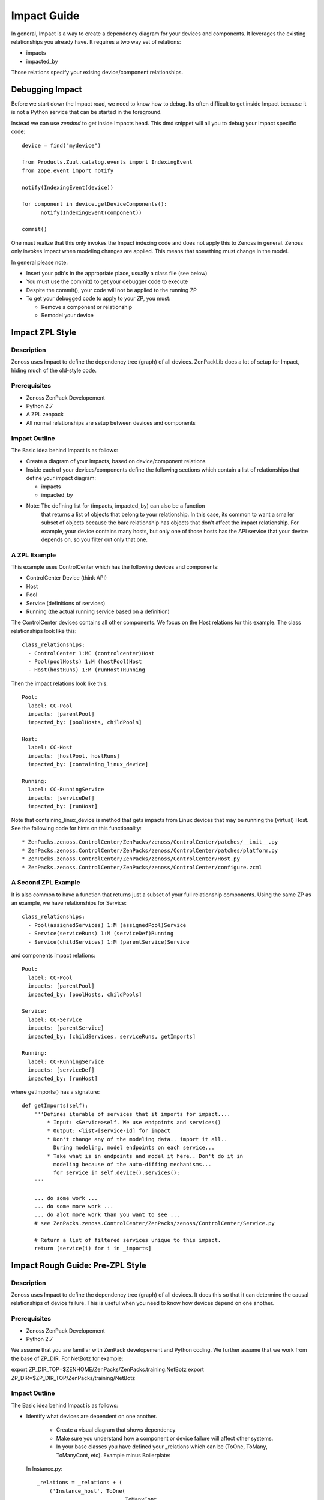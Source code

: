 ==============================================================================
Impact Guide
==============================================================================

In general, Impact is a way to create a dependency diagram for your devices and
components. It leverages the existing relationships you already have.
It requires a two way set of relations:

* impacts
* impacted_by

Those relations specify your exising device/component relationships.

Debugging Impact
==============================================================================

Before we start down the Impact road, we need to know how to debug.
Its often difficult to get inside Impact because it is not a Python
service that can be started in the foreground. 

Instead we can use *zendmd* to get inside Impacts head. This dmd snippet will all
you to debug your Impact specific code::

   device = find("mydevice")

   from Products.Zuul.catalog.events import IndexingEvent
   from zope.event import notify

   notify(IndexingEvent(device))

   for component in device.getDeviceComponents():
         notify(IndexingEvent(component))

   commit()


One must realize that this only invokes the Impact indexing code and does not
apply this to Zenoss in general. Zenoss only invokes Impact when modeling
changes are applied. This means that something must change in the model.

In general please note:

* Insert your pdb's in the appropriate place, usually a class file (see below)
* You must use the commit() to get your debugger code to execute
* Despite the commit(), your code will not be applied to the running ZP
* To get your debugged code to apply to your ZP, you must:

  - Remove a component or relationship
  - Remodel your device

Impact ZPL Style
==============================================================================

Description
------------------------------------------------------------------------------

Zenoss uses Impact to define the dependency tree (graph) of all devices.
ZenPackLib does a lot of setup for Impact, hiding much of the old-style code.

Prerequisites
------------------------------------------------------------------------------

* Zenoss ZenPack Developement
* Python 2.7
* A ZPL zenpack
* All normal relationships are setup between devices and components

Impact Outline
------------------------------------------------------------------------------

The Basic idea behind Impact is as follows:

* Create a diagram of your impacts, based on device/component relations
* Inside each of your devices/components define the following sections
  which contain a list of relationships that define your impact diagram:

  - impacts
  - impacted_by

* Note: The defining list for (impacts, impacted_by) can also be a function
        that returns a list of objects that belong to your relationship.
        In this case, its common to want a smaller subset of objects because
        the bare relationship has objects that don't affect the impact
        relationship. For example, your device contains many hosts, but only 
        one of those hosts has the API service that your device depends on,
        so you filter out only that one.


A ZPL Example
-------------------------------------------------------------------------------

This example uses ControlCenter which has the following devices and components:

* ControlCenter Device (think API)
* Host
* Pool
* Service (definitions of services)
* Running (the actual running service based on a definition)

The ControlCenter devices contains all other components. We focus on the
Host relations for this example. The class relationships look like this::

   class_relationships:
     - ControlCenter 1:MC (controlcenter)Host
     - Pool(poolHosts) 1:M (hostPool)Host
     - Host(hostRuns) 1:M (runHost)Running


Then the impact relations look like this::

   Pool:
     label: CC-Pool
     impacts: [parentPool]
     impacted_by: [poolHosts, childPools]

   Host:
     label: CC-Host
     impacts: [hostPool, hostRuns]
     impacted_by: [containing_linux_device]

   Running:
     label: CC-RunningService
     impacts: [serviceDef]
     impacted_by: [runHost]

Note that containing_linux_device is method that gets impacts from Linux devices
that may be running the (virtual) Host.
See the following code for hints on this functionality::


* ZenPacks.zenoss.ControlCenter/ZenPacks/zenoss/ControlCenter/patches/__init__.py
* ZenPacks.zenoss.ControlCenter/ZenPacks/zenoss/ControlCenter/patches/platform.py
* ZenPacks.zenoss.ControlCenter/ZenPacks/zenoss/ControlCenter/Host.py
* ZenPacks.zenoss.ControlCenter/ZenPacks/zenoss/ControlCenter/configure.zcml

A Second ZPL Example
-------------------------------------------------------------------------------

It is also common to have a function that returns just a subset of your full
relationship components. Using the same ZP as an example, 
we have relationships for Service::

   class_relationships:
     - Pool(assignedServices) 1:M (assignedPool)Service
     - Service(serviceRuns) 1:M (serviceDef)Running
     - Service(childServices) 1:M (parentService)Service

and components impact relations::

  Pool:
    label: CC-Pool
    impacts: [parentPool]
    impacted_by: [poolHosts, childPools]

  Service:
    label: CC-Service
    impacts: [parentService]
    impacted_by: [childServices, serviceRuns, getImports]

  Running:
    label: CC-RunningService
    impacts: [serviceDef]
    impacted_by: [runHost]

where getImports() has a signature::

   def getImports(self):
       '''Defines iterable of services that it imports for impact....
           * Input: <Service>self. We use endpoints and services()
           * Output: <list>[service-id] for impact
           * Don't change any of the modeling data.. import it all..
             During modeling, model endpoints on each service...
           * Take what is in endpoints and model it here.. Don't do it in
             modeling because of the auto-diffing mechanisms...
             for service in self.device().services():
       '''

       ... do some work ...
       ... do some more work ...
       ... do alot more work than you want to see ...
       # see ZenPacks.zenoss.ControlCenter/ZenPacks/zenoss/ControlCenter/Service.py

       # Return a list of filtered services unique to this impact.
       return [service(i) for i in _imports]
  
Impact Rough Guide: Pre-ZPL Style
==============================================================================

Description
------------------------------------------------------------------------------

Zenoss uses Impact to define the dependency tree (graph) of all devices.
It does this so that it can determine the causal relationships of device failure.
This is useful when you need to know how devices depend on one another.

Prerequisites
------------------------------------------------------------------------------

* Zenoss ZenPack Developement
* Python 2.7

We assume that you are familiar with ZenPack developement and Python coding.
We further assume that we work from the base of ZP_DIR.
For NetBotz for example:

export ZP_DIR_TOP=$ZENHOME/ZenPacks/ZenPacks.training.NetBotz
export ZP_DIR=$ZP_DIR_TOP/ZenPacks/training/NetBotz

Impact Outline
------------------------------------------------------------------------------

The Basic idea behind Impact is as follows:

* Identify what devices are dependent on one another.

   - Create a visual diagram that shows dependency
   - Make sure you understand how a component or device failure will affect other systems.
   - In your base classes you have defined your _relations which can be
     (ToOne, ToMany, ToManyCont, etc). Example minus Boilerplate:

  In Instance.py::
   
   _relations = _relations + (
       ('Instance_host', ToOne(
                               ToManyCont, 
                               'Products.ZenModel.Device.Device', 
                               'oracle_instances')),
       ('oracle_tablespaces', ToManyCont(
                                 ToOne, 
                                 'ZenPacks.zenoss.DatabaseMonitor.TableSpace.TableSpace', 
                                 'instance')),
       )

  In TableSpace.py::

    _relations = _relations + (
        ('instance', ToOne(ToManyCont,
                           'Products.ZenModel.Instance.Instance',
                           'oracle_tablespaces'),
        ),
    )

* Define the depenency classes for your ZP

   - You need to define a class object that summarizes the depency list for each
     device or component.
   - This is done with inheritance from BaseRelationsProvider
   - There is a tall bit of boilerplate code in this example_
   - For example: **class InstanceRelationsProvider(BaseRelationsProvider)**
   - Here is an example (minus boilerplate)::

      # Give Impact (one-direction => ) dependencies for Devices
      class DeviceRelationsProvider(BaseRelationsProvider):
          impact_relationships = ( 'oracle_instances',)

      # Give Impact the (bi-directional<=> ) dependencies for Instances
      class InstanceRelationsProvider(BaseRelationsProvider):
          impacted_by_relations = ( 'Instance_host',)
          impact_relationships = ( 'oracle_tablespaces',)

      # Tell Impact the (one-directional <= ) dependencies of TableSpaces
      class TableSpaceRelationsProvider(BaseRelationsProvider):                       
          impacted_by_relationships = ( 'instance',) 


* Now that the dependencies are made, you can **register** this code with Impact:

   - Create an impact.zcml file: Yes, it is XML.
   - Populuate for .Device.Device, .Instance.Instance or .MyModule.MyClass entries:
   - Here is an example for DatabaseMonitor::

      <?xml version="1.0" encoding="utf-8"?>
      <configure 
          xmlns="http://namespaces.zope.org/zope"
          xmlns:browser="http://namespaces.zope.org/browser"
          xmlns:zcml="http://namespaces.zope.org/zcml"
          >

          <!-- API: Info Adapters -->
          ... boilderplate ...

          <!-- Impact -->
          <include package="ZenPacks.zenoss.Impact" file="meta.zcml"/>

          <subscriber
              provides="ZenPacks.zenoss.Impact.impactd.interfaces.IRelationshipDataProvider"
              for="Products.ZenModel.Device.Device"
              factory=".impact.DeviceRelationsProvider"
              />

          <subscriber
              provides="ZenPacks.zenoss.Impact.impactd.interfaces.IRelationshipDataProvider"
              for=".Instance.Instance"
              factory=".impact.InstanceRelationsProvider"
              />

          <subscriber
              provides="ZenPacks.zenoss.Impact.impactd.interfaces.IRelationshipDataProvider"
              for=".TableSpace.TableSpace"
              factory=".impact.TableSpaceRelationsProvider"
              />

      </configure>



Boiler Plate Code Example
-------------------------

.. _example

::

   ##############################################################################
   # Boiler Plate Code for Impact! file: impact.py
   ##############################################################################

   from ZenPacks.zenoss.XenServer import ZENPACK_NAME
   from ZenPacks.zenoss.XenServer.utils import guid

   # Lazy imports to make this module not require Impact.
   ImpactEdge = None
   Trigger = None

   # Constants to avoid typos.
   AVAILABILITY = 'AVAILABILITY'
   PERCENT = 'policyPercentageTrigger'
   THRESHOLD = 'policyThresholdTrigger'
   DOWN = 'DOWN'
   DEGRADED = 'DEGRADED'
   ATRISK = 'ATRISK'


   def edge(source, target):
       '''
       Create an edge indicating that source impacts target.

       source and target are expected to be GUIDs.
       '''
       # Lazy import without incurring import overhead.
       # http://wiki.python.org/moin/PythonSpeed/PerformanceTips#Import_Statement_Overhead
       global ImpactEdge
       if not ImpactEdge:
           from ZenPacks.zenoss.Impact.impactd.relations import ImpactEdge

       return ImpactEdge(source, target, ZENPACK_NAME)


   class BaseImpactAdapterFactory(object):
       '''
       Abstract base for Impact adapter factories.
       '''

       def __init__(self, adapted):
           self.adapted = adapted

       def guid(self):
           if not hasattr(self, '_guid'):
               self._guid = guid(self.adapted)

           return self._guid


   class BaseRelationsProvider(BaseImpactAdapterFactory):
       '''
       Abstract base for IRelationshipDataProvider adapter factories.
       '''

       relationship_provider = ZENPACK_NAME

       impact_relationships = None
       impacted_by_relationships = None

       def belongsInImpactGraph(self):
           return True

       def impact(self, relname):
           relationship = getattr(self.adapted, relname, None)
           if relationship and callable(relationship):
               related = relationship()
               if not related:
                   return

               try:
                   for obj in related:
                       yield edge(self.guid(), guid(obj))

               except TypeError:
                   yield edge(self.guid(), guid(related))

      def impacted_by(self, relname):
           relationship = getattr(self.adapted, relname, None)
           if relationship and callable(relationship):
               related = relationship()
               if not related:
                   return

               try:
                   for obj in related:
                       yield edge(guid(obj), self.guid())

               except TypeError:
                   yield edge(guid(related), self.guid())

       def getEdges(self):
           if self.impact_relationships is not None:
               for impact_relationship in self.impact_relationships:
                   for impact in self.impact(impact_relationship):
                       yield impact

           if self.impacted_by_relationships is not None:
               for impacted_by_relationship in self.impacted_by_relationships:
                   for impacted_by in self.impacted_by(impacted_by_relationship):
                       yield impacted_by


    class BaseTriggers(BaseImpactAdapterFactory):
       '''
       Abstract base for INodeTriggers adapter factories.
       '''
       triggers = []

       def get_triggers(self):
           '''
           Return list of triggers defined by subclass' triggers property.
           '''
           # Lazy import without incurring import overhead.
           # http://wiki.python.org/moin/PythonSpeed/PerformanceTips#Import_Statement_Overhead
           global Trigger
           if not Trigger:
               from ZenPacks.zenoss.Impact.impactd import Trigger

           for trigger_args in self.triggers:
               yield Trigger(self.guid(), *trigger_args)


    # ------------------------------------------------------------------------#
    """ The critical part of Impact: We define the impact relations """
    # ------------------------------------------------------------------------#

    # This tells Impact what (bi-directional) dependencies of Devices for this ZP
    class DeviceRelationsProvider(BaseRelationsProvider):
        impact_relationships = ( 'oracle_instances',)
    
    # Tell Impact of the (bi-directional) dependencies Instances for this ZP
    class InstanceRelationsProvider(BaseRelationsProvider):
        impacted_by_relationships = ( 'Instance_host',)
        impact_relationships = ( 'oracle_tablespaces',)
    
    # Tell Impact of the (bi-directional) dependencies of TableSpaces for this ZP
    class TableSpaceRelationsProvider(BaseRelationsProvider):
        impacted_by_relationships = ( 'instance',)
    
Show Impacts for Thing
------------------------

This is some sample code that shows impacts on an object::

   from zope.component import subscribers
   from Products.ZenUtils.guid.interfaces import IGUIDManager
   from ZenPacks.zeross.Impact.impactd.interfaces import IRelationshipDataProvider


   def show_impacts_for(thing):
       guid_manager = IGUIDManager(thing.getDmd())

       for subscriber in subscribers([thing], IRelationshipDataProvider):
           print "%s:" % subscriber.relationship_provider
           for edge in subscriber.getEdges():
               source = guid_manager.getObject(edge.source)
               impacted = guid_manager.getObject(edge.impacted)
               print "    %s (%s) -> %s (%s)" % (
                   source.id, source.meta_type, impacted.id, impacted.meta_type)
           print

   show_impacts_for(find("VACC").os.interfaces._getOb('VLAN0200'))

